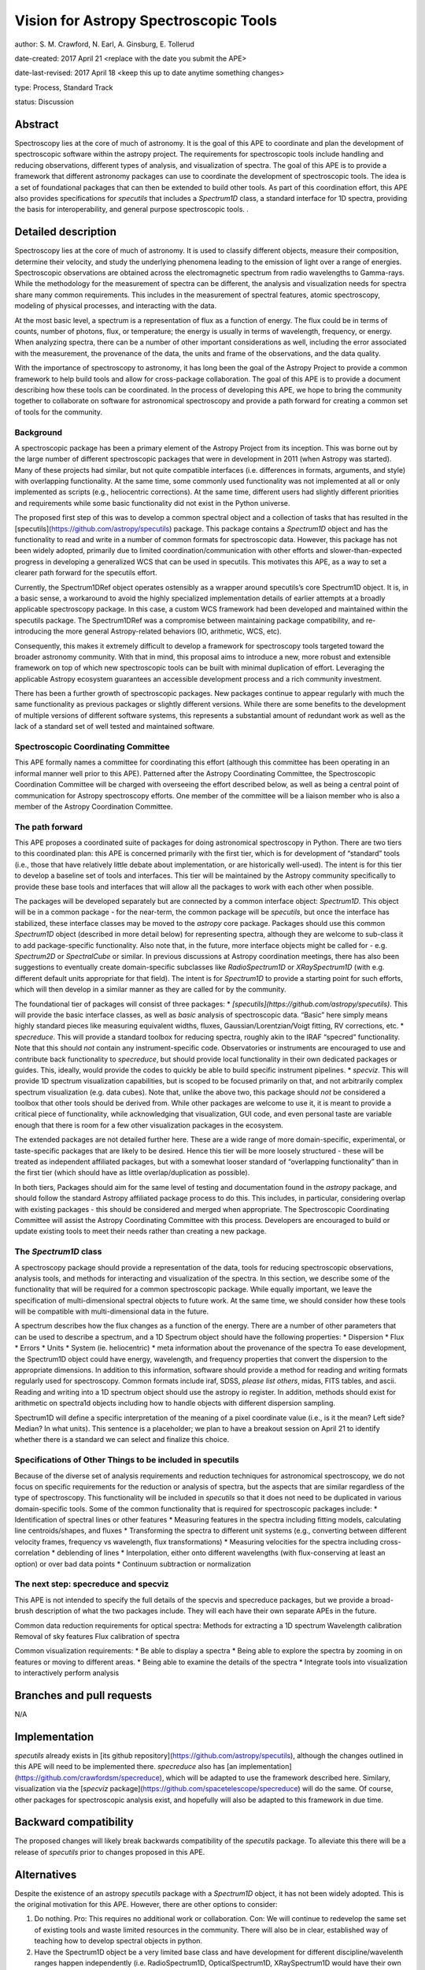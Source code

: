 Vision for Astropy Spectroscopic Tools
=======================================

author: S. M. Crawford, N. Earl, A. Ginsburg, E. Tollerud

date-created: 2017 April 21 <replace with the date you submit the APE>

date-last-revised: 2017 April 18 <keep this up to date anytime something changes>

type:  Process, Standard Track

status: Discussion


Abstract
--------

Spectroscopy lies at the core of much of astronomy.  It is the goal of this APE to coordinate and plan the development of spectroscopic software within the astropy project.   The requirements for spectroscopic tools include handling and reducing observations, different types of analysis, and visualization of spectra.  The goal of this APE is to provide a framework that different astronomy packages can use to coordinate the development of spectroscopic tools.   The idea is a set of foundational packages that can then be extended to build other tools. As part of this coordination effort, this APE also provides specifications for `specutils` that includes a `Spectrum1D` class, a standard interface for 1D spectra, providing the basis for interoperability, and general purpose spectroscopic tools.  .

Detailed description
--------------------

Spectroscopy lies at the core of much of astronomy.  It is used to classify different objects, measure their composition, determine their velocity, and study the underlying phenomena leading to the emission of light over a range of energies.  Spectroscopic observations are obtained across the electromagnetic spectrum from radio wavelengths to Gamma-rays.  While the methodology for the measurement of spectra can be different, the analysis and visualization needs for spectra share many common requirements.  This includes in the measurement of spectral features, atomic spectroscopy, modeling of physical processes, and interacting with the data. 

At the most basic level, a spectrum is a representation of flux as a function of energy.  The flux could be in terms of counts, number of photons, flux, or temperature; the energy is usually in terms of wavelength, frequency, or energy.  When analyzing spectra, there can be a number of other important considerations as well, including the error associated with the measurement, the provenance of the data, the units and frame of the observations, and the data quality. 

With the importance of spectroscopy to astronomy, it has long been the goal of the Astropy Project to provide a common framework to help build tools and allow for cross-package collaboration.  The goal of this APE is to provide a document describing how these tools can be coordinated.  In the process of developing this APE, we hope to bring the community together to collaborate on software for astronomical spectroscopy and provide a path forward for creating a common set of tools for the community.

Background
++++++++++

A spectroscopic package has been a primary element of the Astropy Project from its inception.  This was borne out by the large number of different spectroscopic packages that were in development in 2011 (when Astropy was started).  Many of these projects had similar, but not quite compatible interfaces (i.e. differences in formats, arguments, and style) with overlapping functionality.   At the same time, some commonly used functionality was not implemented at all or only implemented as scripts (e.g., heliocentric corrections).  At the same time, different users had slightly different priorities and requirements while some basic functionality did not exist in the Python universe.   

The proposed first step of this was to develop a common spectral object and a collection of tasks that has resulted in the [specutils](https://github.com/astropy/specutils) package.  This package contains a `Spectrum1D` object and has the functionality to read and write in a number of common formats for spectroscopic data. However, this package has not been widely adopted, primarily due to limited coordination/communication with other efforts and slower-than-expected progress in developing a generalized WCS that can be used in specutils.  This motivates this APE, as a way to set a clearer path forward for the specutils effort.

Currently, the Spectrum1DRef object operates ostensibly as a wrapper around specutils’s core Spectrum1D object. It is, in a basic sense, a workaround to avoid the highly specialized implementation details of earlier attempts at a broadly applicable spectroscopy package. In this case, a custom WCS framework had been developed and maintained within the specutils package. The Spectrum1DRef was a compromise between maintaining package compatibility, and re-introducing the more general Astropy-related behaviors (IO, arithmetic, WCS, etc).

Consequently, this makes it extremely difficult to develop a framework for spectroscopy tools targeted toward the broader astronomy community. With that in mind, this proposal aims to introduce a new, more robust and extensible framework on top of which new spectroscopic tools can be built with minimal duplication of effort. Leveraging the applicable Astropy ecosystem guarantees an accessible development process and a rich community investment.


There has been a further growth of spectroscopic packages.  New packages continue to appear regularly with much the same functionality as previous packages or slightly different versions.   While there are some benefits to the development of multiple versions of different software systems, this represents a substantial amount of redundant work as well as the lack of a standard set of well tested and maintained software.  


Spectroscopic Coordinating Committee
++++++++++++++++++++++++++++++++++++
This APE formally names a committee for coordinating this effort (although this committee has been operating in an informal manner well prior to this APE).  Patterned after the Astropy Coordinating Committee, the Spectroscopic Coordination Committee will be charged with overseeing the effort described below, as well as being a central point of communication for Astropy spectroscopy efforts. One member of the committee will be a liaison member who is also a member of the Astropy Coordination Committee.  

The path forward
++++++++++++++++
This APE proposes a coordinated suite of packages for doing astronomical spectroscopy in Python.  There are two tiers to this coordinated plan: this APE is concerned primarily with the first tier, which is for development of “standard” tools (i.e., those that have relatively little debate about implementation, or are historically well-used). The intent is for this tier to develop a baseline set of tools and interfaces.  This tier will be maintained by the Astropy community specifically to provide these base tools and interfaces that will allow all the packages to work with each other when possible.  

The packages will be developed separately but are connected by a common interface object: `Spectrum1D`. This object will be in a common package - for the near-term, the common package will be `specutils`, but once the interface has stabilized, these interface classes may be moved to the `astropy` core package. Packages should use this common `Spectrum1D` object (described in more detail below) for representing spectra, although they are welcome to sub-class it to add package-specific functionality.  Also note that, in the future, more interface objects might be called for - e.g. `Spectrum2D` or `SpectralCube` or similar.  In previous discussions at Astropy coordination meetings, there has also been suggestions to eventually create domain-specific subclasses like `RadioSpectrum1D` or `XRaySpectrum1D` (with e.g. different default units appropriate for that field).  The intent is for `Spectrum1D` to provide a starting point for such efforts, which will then develop in a similar manner as they are called for by the community.

The foundational tier of packages will consist of three packages: 
* `[specutils](https://github.com/astropy/specutils)`.  This will provide the basic interface classes, as well as *basic* analysis of spectroscopic data. “Basic” here simply means highly standard pieces like measuring equivalent widths, fluxes, Gaussian/Lorentzian/Voigt fitting, RV corrections, etc.
* `specreduce`.  This will provide a standard toolbox for reducing spectra, roughly akin to the IRAF “specred” functionality.  Note that this should *not* contain any instrument-specific code.  Observatories or instruments are encouraged to use and contribute back functionality to `specreduce`, but should provide local functionality in their own dedicated packages or guides.  This, ideally, would provide the codes to quickly be able to build specific instrument pipelines. 
* `specviz`. This will provide 1D spectrum visualization capabilities, but is scoped to be focused primarily on that, and not arbitrarily complex spectrum visualization (e.g. data cubes). Note that, unlike the above two, this package should *not* be considered a toolbox that other tools should be derived from.  While other packages are welcome to use it, it is meant to provide a critical piece of functionality, while acknowledging that visualization, GUI code, and even personal taste are variable enough that there is room for a few other visualization packages in the ecosystem.

The extended packages are not detailed further here.  These are a wide range of  more domain-specific, experimental, or taste-specific packages that are likely to be desired.  Hence this tier will be more loosely structured - these will be treated as independent affiliated packages, but with a somewhat looser standard of “overlapping functionality” than in the first tier (which should have as little overlap/duplication as possible).

In both tiers, Packages should aim for the same level of testing and documentation found in the `astropy` package, and should follow the standard Astropy affiliated package process to do this.  This includes, in particular, considering overlap with existing packages - this should be considered and merged when appropriate.  The Spectroscopic Coordinating Committee will assist the Astropy Coordinating Committee with this process.  Developers are encouraged to build or update existing tools to meet their needs rather than creating a new package.  

The `Spectrum1D` class 
++++++++++++++++++++++++++++++

A spectroscopy package should provide a representation of the data, tools for reducing spectroscopic observations, analysis tools, and methods for interacting and visualization of the spectra.    In this section, we describe some of the functionality that will be required for a common spectroscopic package.   While equally important, we leave the specification of multi-dimensional spectral objects to future work.  At the same time, we should consider how these tools will be compatible with multi-dimensional data in the future. 

A spectrum describes how the flux changes as a function of the energy.   There are a number of other parameters that can be used to describe a spectrum, and a 1D Spectrum object should have the following properties:
* Dispersion
* Flux 
* Errors
* Units
* System (ie. heliocentric)
* meta information about the provenance of the spectra
To ease development, the Spectrum1D object could have energy, wavelength, and frequency properties that convert the dispersion to the appropriate dimensions.  In addition to this information, software should provide a method for reading and writing formats regularly used for spectroscopy.   Common formats include iraf, SDSS, *please list others*, midas, FITS tables, and ascii.   Reading and writing into a 1D spectrum object should use the astropy io register.   In addition, methods should exist for arithmetic on spectra1d objects including how to handle objects with different dispersion sampling.  

Spectrum1D will define a specific interpretation of the meaning of a pixel coordinate value (i.e., is it the mean? Left side? Median? In what units).  This sentence is a placeholder; we plan to have a breakout session on April 21 to identify whether there is a standard we can select and finalize this choice.


Specifications of Other Things to be included in specutils
+++++++++++++++++++++++++++

Because of the diverse set of analysis requirements and reduction techniques for astronomical spectroscopy, we do not focus on specific requirements for the reduction or analysis of spectra, but the aspects that are similar regardless of the type of spectroscopy. This functionality will be included in `specutils` so that it does not need to be duplicated in various domain-specific tools.   Some of the common functionality that is required for spectroscopic packages include:
* Identification of spectral lines or other features
* Measuring features in the spectra including fitting models, calculating line centroids/shapes, and fluxes
* Transforming the spectra to different unit systems (e.g., converting between different velocity frames, frequency vs wavelength, flux transformations)
* Measuring velocities for the spectra including cross-correlation
* deblending of lines
* Interpolation, either onto different wavelengths (with flux-conserving at least an option) or over bad data points
* Continuum subtraction or normalization

The next step: specreduce and specviz
++++++++++++++++++++
This APE is not intended to specify the full details of the specvis and specreduce packages, but we provide a broad-brush description of what the two packages include.  They will each have their own separate APEs in the future.

Common data reduction requirements for optical spectra:
Methods for extracting a 1D spectrum
Wavelength calibration
Removal of sky features
Flux calibration of spectra

Common visualization requirements:
* Be able to display a spectra
* Being able to explore the spectra by zooming in on features or moving to different areas. 
* Being able to examine the details of the spectra
* Integrate tools into visualization to interactively perform analysis



Branches and pull requests
--------------------------
N/A


Implementation
--------------

`specutils` already exists in [its github repository](https://github.com/astropy/specutils), although the changes outlined in this APE will need to be implemented there. `specreduce` also has [an implementation](https://github.com/crawfordsm/specreduce), which will be adapted to use the framework described here.  Similary, visualization via the [`specviz` package](https://github.com/spacetelescope/specreduce) will do the same.  Of course, other packages for spectroscopic analysis exist, and hopefully will also be adapted to this framework in due time.


Backward compatibility
----------------------

The proposed changes will likely break backwards compatibility of the `specutils` package.  To alleviate this there will be a release of `specutils` prior to changes proposed in this APE.


Alternatives
------------

Despite the existence of an astropy `specutils` package with a `Spectrum1D` object, it has not been widely adopted.  This is the original motivation for this APE.  However, there are other options to consider:

1. Do nothing.  Pro:  This requires no additional work or collaboration.   Con:   We will continue to redevelop the same set of existing tools and waste limited resources in the community.  There will also be in clear, established way of teaching how to develop spectral objects in python. 
2. Have the Spectrum1D object be a very limited base class and have development for different  discipline/wavelenth ranges happen independently (i.e.  RadioSpectrum1D, OpticalSpectrum1D, XRaySpectrum1D would have their own packages).   Pro:  This is more descriptive and then more familiar for users of a field. Con:  This will likely lead to redevelopment of some tools, and likely lead to less sharing of  tools developed for different domains. 
3. Developing functional code with no Spectrum1D object. Pro:  Faster development with less overhead.  Con:  Increase difficulty in maintaining common namespace (wave vs. wavelength vs. something else) that can lead to conflicts in collaborating. Also is quite different from other Astropy efforts and Python standards (e.g. PEP8).


Decision rationale
------------------

<To be filled in by the coordinating committee when the APE is accepted or rejected>

